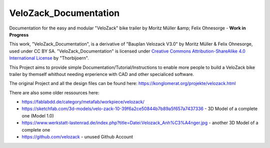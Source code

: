 VeloZack_Documentation
======================

Documentation for the easy and modular "VeloZack" bike trailer by Moritz Müller &amp; Felix Ohnesorge - **Work in Progress**

|Creative Commons License|

This work, "VeloZack_Documentation", is a derivative of "Bauplan Velozack V3.0" by Moritz Müller & Felix Ohnesorge, used under CC BY SA. "VeloZack_Documentation" is licensed under `Creative Commons Attribution-ShareAlike 4.0 International License <http://creativecommons.org/licenses/by-sa/4.0//>`_ by "Thorbijoern".

.. |Creative Commons License| image:: https://i.creativecommons.org/l/by-sa/4.0/88x31.png
   :target: http://creativecommons.org/licenses/by-sa/4.0/


This Project aims to provide simple Documentation/Tutorial/Instructions to enable more people to build a VeloZack bike trailer by themself whithout needing erperience with CAD and other specialiced software.


The original Project and all the design files can be found here: https://konglomerat.org/projekte/velozack.html

There are also some older ressources here:

- https://fablabdd.de/category/metafab/workpiece/velozack/
- https://sketchfab.com/3d-models/velo-zack-10-39f6a2ce50844b7b89a5f657a7437336 - 3D Model of a complete one (Model 1.0)
- https://www.werkstatt-lastenrad.de/index.php?title=Datei:Velozack_Anh%C3%A4nger.jpg  - another 3D Model of a complete one 
- https://github.com/velozack - unused Github Account
